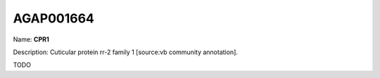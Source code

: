 
AGAP001664
=============

Name: **CPR1**

Description: Cuticular protein rr-2 family 1 [source:vb community annotation].

TODO

